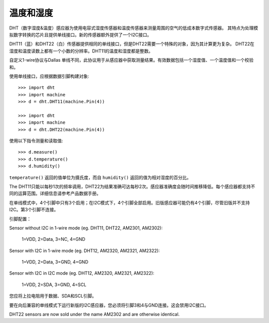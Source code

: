 温度和湿度
========================

DHT（数字湿度&温度）感应器为使用电容式湿度传感器和温度传感器来测量周围的空气的低成本数字式传感器。
其特点为处理模拟数字转换的芯片且提供单线接口。新的传感器额外提供了一个I2C接口。

DHT11（蓝）和DHT22（白）传感器提供相同的单线接口，但是DHT22需要一个特殊的对象，因为其计算更为复杂。
DHT22在湿度和温度读数上都有一个小数的分辨率。DHT11的温度和湿度都是整数。

自定义1-wire协议与Dallas 单线不同，此协议用于从感应器中获取测量结果。有效数据包括一个湿度值、一个温度值和一个校验和。

使用单线接口，应根据数据引脚构建对象::

    >>> import dht
    >>> import machine
    >>> d = dht.DHT11(machine.Pin(4))

    >>> import dht
    >>> import machine
    >>> d = dht.DHT22(machine.Pin(4))

使用以下指令测量和读取值::

    >>> d.measure()
    >>> d.temperature()
    >>> d.humidity()

``temperature()`` 返回的值单位为摄氏度，而自 ``humidity()`` 返回的值为相对湿度的百分比。

The DHT11只能以每秒1次的频率调用，DHT22为结果准确可达每秒2次。感应器准确度会随时间推移降低。每个感应器都支持不同的运算范围。详细信息请参考产品数据手册。 

在单线模式中，4个引脚中只有3个启用；在I2C模式下，4个引脚全部启用。旧版感应器可能仍有4个引脚，尽管旧版并不支持I2C。第3个引脚不连接。

引脚配置：

Sensor without I2C in 1-wire mode (eg. DHT11, DHT22, AM2301, AM2302):

    1=VDD, 2=Data, 3=NC, 4=GND

Sensor with I2C in 1-wire mode (eg. DHT12, AM2320, AM2321, AM2322):

    1=VDD, 2=Data, 3=GND, 4=GND

Sensor with I2C in I2C mode (eg. DHT12, AM2320, AM2321, AM2322):

    1=VDD, 2=SDA, 3=GND, 4=SCL

您应将上拉电阻用于数据、SDA和SCL引脚。

要在向后兼容的单线模式下运行新版的I2C感应器，您必须将引脚3和4与GND连接。这会禁用I2C接口。

DHT22 sensors are now sold under the name AM2302 and are otherwise identical.
